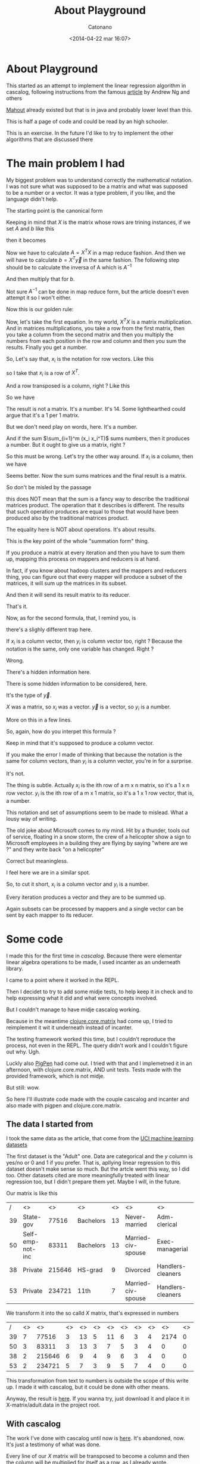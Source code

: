 #+TITLE: About Playground
#+AUTHOR: Catonano
#+DATE: <2014-04-22 mar 16:07>
#+CATEGORY: Hadoop, cascalog, pigpen
#+TAGS: hadoop, cascalog, pigpen
#+OPTIONS: toc:nil num:nil

* About Playground

This started as an attempt to implement the linear regression algorithm in
cascalog, following instructions from the famous [[http://www.cs.stanford.edu/people/ang//papers/nips06-mapreducemulticore.pdf][article]] by Andrew Ng
and others

[[https://mahout.apache.org/][Mahout]] already existed but that is in java and probably lower level
than this.

This is half a page of code and could be read by an high schooler.

This is an exercise. In the future I'd like to try to implement the
other algorithms that are discussed there

* The main problem I had

My biggest problem was to understand correctly the mathematical
notation. I was not sure what was supposed to be a matrix and what was
supposed to be a number or a vector. It was a type problem, if you
like, and the language didn't help.

The starting point is the canonical form

\begin{equation}
\theta^{*} = A^{-1}b 
\end{equation}

Keeping in mind that $X$ is the matrix whose rows are trining
instances, if we set $A$ and $b$ like this

\begin{equation}
A = X^TX
\end{equation}
\begin{equation}
b = X^T\vec{y}
\end{equation}

then it becomes

\begin{equation}
\theta^* = (X^TX)^{-1} X^T\vec{y}      
\end{equation}

Now we have to calculate $A = X^TX$ in a map reduce fashion. And then
we will have to calculate $b = X^T\vec{y}$ in the same fashion. The
following step should be to calculate the inversa of A which is
$A^{-1}$

And then multiply that for $b$.  

Not sure $A^{-1}$ can be done in map reduce form, but the
article doesn't even attempt it so I won't either.

Now this is our golden rule:

\begin{equation}
A = X^TX = \sum_{i=1}^m (x_i x_i^T) 
\end{equation}
\begin{equation}
b = X^T\vec{y} = \sum_{i = 1}^m x_i y_i
\end{equation}

Now, let's take the first equation. In my world, $X^{T}X$ is a matrix
multiplication. And in matrices multiplications, you take a row from
the first matrix, then you take a column from
the second matrix and then you multiply the numbers from each position
in the row and column and then you sum the results. Finally you get a
number. 

So, Let's say that, $x_i$ is the notation
for row vectors. Like this 

\begin{equation}
x_i = \begin{bmatrix}
1 & 2 & 3
\end{bmatrix}
\end{equation}  

so I take that $x_i$ is a row of $X^{T}$. 

And a row transposed is a column, right ? Like this

\begin{equation}
x_i^{T} = \begin{bmatrix}
1 \\
2 \\
3 \\
\end{bmatrix}
\end{equation}

So we have

\begin{equation}

x_i * x_i^{T} =




\begin{bmatrix}
1 & 2 & 3
\end{bmatrix}

*

\begin{bmatrix}
1 \\
2 \\
3 \\
\end{bmatrix}

\end{equation}

The result is not a matrix. It's a number. It's 14. Some lighthearthed could
argue that it's a 1 per 1 matrix.

But we don't need play on words, here. It's a number.

And if the sum $\sum_{i=1}^m (x_i x_i^T)$ sums numbers, then it
produces a number. But it ought to give us a matrix, right ?

So this must be wrong. Let's try the other way around. If $x_i$ is a
column, then we have

\begin{equation}
x_i * x_i^{T} =

\begin{bmatrix}
1 \\
2 \\
3 \\
\end{bmatrix}

*
 
\begin{bmatrix}
1 & 2 & 3
\end{bmatrix}

=

 \begin{pmatrix}
 1 & 2 & 3 \\
 2 & 4 & 6 \\
 3 & 6 & 9 \\ 
 \end{pmatrix}

\end{equation}

Seems better. Now the sum sums matrices and the final result is a matrix.

So don't be misled by the passage

\begin{equation}
X^{T}X = \sum_{i=1}^m (x_i x_i^T)
\end{equation}

this does NOT mean that the sum is a fancy way to describe the traditional
matrices product. The operation that it describes is different. The
results that such operation produces are equal to those that would have
been produced also by the traditional matrices product.

The equality here is NOT about operations. It's about results.

This is the key point of the whole "summation form" thing.

If you produce a matrix at every iteration and then you have to sum
them up, mapping this process on mappers and reducers is at hand.

In fact, if you know about hadoop clusters and the mappers and
reducers thing, you can figure out that every mapper will produce a
subset of the matrices, it will sum up the matrices in its subset.

And then it will send its result matrix to its reducer.

That's it.

Now, as for the second formula, that, I remind you, is

\begin{equation}
b = X^T\vec{y} = \sum_{i = 1}^m x_i y_i
\end{equation}

there's a slighly different trap here.

If $x_i$ is a column vector, then $y_i$ is column vector too, right ?
Because the notation is the same, only one variable has changed. Right
?

Wrong.

There's a hidden information here.

There is some hidden information to be considered, here.

It's the type of $\vec{y}$. 

$X$ was a matrix, so $x_i$ was a vector. $\vec{y}$ is a vector, so
$y_i$ is a number.


More on this in a few lines.

So, again, how do you interpet this formula ?

\begin{equation}
\sum_{i = 1}^m x_i y_i
\end{equation}

Keep in mind that it's supposed to produce a column vector.

If you make the error I made of thinking that because the notation is
the same for column vectors, than $y_i$ is a column vector, you're in
for a surprise.

It's not.

The thing is subtle. Actually $x_i$ is the ith row of a m x n matrix, so
it's a 1 x n row vector. $y_i$ is the ith row of a m x 1 matrix, so
it's a 1 x 1 row vector, that is, a number.

This notation and set of assumptions seem to be made to mislead. What
a lousy way of writing.

The old joke about Microsoft comes to my mind. Hit by a thunder, tools
out of service, floating in a snow storm, the crew of a helicopter
show a sign to Microsoft employees in a building they are flying by
saying "where are we ?" and they write back "on a helicopter"

Correct but meaningless.

I feel here we are in a similar spot.

So, to cut it short, $x_i$ is a column vector and $y_i$ is a number.

Every iteration produces a vector and they are to be summed up.

Again subsets can be processed by mappers and a single vector can be
sent by each mapper to its reducer.

* Some code

I made this for the first time in [[cascalog.org][cascalog]]. Because there were
elementar linear algebra operations to be made, I used incanter as an
underneath library.

I came to a point where it worked in the REPL.

Then I decidet to try to add some midje tests, to help keep it in
check and to help expressing what it did and what were concepts
involved.

But I couldn't manage to have midje cascalog working.

Because in the meantime [[https://github.com/mikera/core.matrix][clojure.core.matrix]] had come up, I tried to
reimplement it wit it underneath instead of incanter.

The testing framework worked this time, but I couldn't reproduce the
process, not even in the REPL. The query didn't work and I couldn't
figure out why. Ugh.

Luckly also [[https://github.com/Netflix/PigPen][PigPen]] had come out. I tried with that and I implemetned
it in an afternoon, with clojure.core.matrix, AND unit tests. Tests made
with the provided framework, which is not midje.

But still: wow.

So here I'll illustrate code made with the couple cascalog and
incanter and also made with pigpen and clojure.core.matrix.

** The data I started from

I took the same data as the article, that come from the [[http://archive.ics.uci.edu/ml/datasets.html][UCI machine learning datasets]]

The first dataset is the "Adult" one. Data are categorical and the $y$
column is yes/no or 0 and 1 if you prefer. That is, apllying linear
regression to this dataset doesn't make sense so much. But the artcle
went this way, so I did too. Other datasets cited are more
meaningfully treated with linear regression too, but I didn't prepare them
yet. Maybe I will, in the future.

Our matrix is like this

|  / | <>               |     <> | <>        | <> | <>                 | <>                | <>            | <>    | <>   |   <> | <> | <> | <>            | <>    |
| 39 | State-gov        |  77516 | Bachelors | 13 | Never-married      | Adm-clerical      | Not-in-family | White | Male | 2174 |  0 | 40 | United-States | <=50K |
| 50 | Self-emp-not-inc |  83311 | Bachelors | 13 | Married-civ-spouse | Exec-managerial   | Husband       | White | Male |    0 |  0 | 13 | United-States | <=50K |
| 38 | Private          | 215646 | HS-grad   |  9 | Divorced           | Handlers-cleaners | Not-in-family | White | Male |    0 |  0 | 40 | United-States | <=50K |
| 53 | Private          | 234721 | 11th      |  7 | Married-civ-spouse | Handlers-cleaners | Husband       | Black | Male |    0 |  0 | 40 | United-States | <=50K |


We transform it into the so calld $X$ matrix, that's expressed in numbers

|  / | <> |     <> | <> | <> | <> | <> | <> | <> | <> |   <> | <> | <> | <> | <> |
| 39 |  7 |  77516 |  3 | 13 |  5 | 11 |  6 |  3 |  4 | 2174 |  0 | 40 |  3 |  1 |
| 50 |  3 |  83311 |  3 | 13 |  3 |  7 |  5 |  3 |  4 |    0 |  0 | 13 |  3 |  1 |
| 38 |  2 | 215646 |  6 |  9 |  4 |  9 |  6 |  3 |  4 |    0 |  0 | 40 |  3 |  1 |
| 53 |  2 | 234721 |  5 |  7 |  3 |  9 |  5 |  7 |  4 |    0 |  0 | 40 |  3 |  1 |

This transformation from text to numbers is outside the scope of this
write up. I made it with cascalog, but it could be done with other
means.

Anyway, the result is [[https://dl.dropboxusercontent.com/u/8311241/playgound-rebuild/X-matrix/part-00000][here]]. If you wanna try, just download it and
place it in X-matrix/adult.data in the project root.

** With cascalog

The work I've done with cascalog until now is [[https://github.com/humanitiesNerd/playground][here]]. It's
abandoned, now. It's just a testimony of what was done.  

Every line of our $X$ matrix will be transposed to become a column
and then the column will be multiplied for itself as a row, as I
already wrote.

This operation will produce a matrix.

So each one of these lines will produce a matrix !

#+BEGIN_SRC clojure
(defmapcatop vectormult [line]
  [[(coremult (to-int-vector line))]]
)
#+END_SRC

"defmapcatop" is a facility provided by cascalog. It's supposed to be
along the lines of the plain vanilla clojure mapcat. 

Here we are defining a defmapcatop called "vectormult". It multiplies
a vector as a column for itsself as a row, producing a matrix. *On top
of an hadoop cluster.*

It takes a text line, it turns it into an integer numbers vector and
with it it calls a plain vanilla clojure function returning a m x n
numbers array (a matrix).

If you fire up a terminal, launch the REPL and test the coremult
function live, you get

#+BEGIN_SRC clojure
user=> (coremult [3 9 5 1])
[ 9,0000 27,0000 15,0000
27,0000 81,0000 45,0000
15,0000 45,0000 25,0000]

user=> 

#+END_SRC

Please not the the last digit of the vector, that is 1, is being
ignored because it's supposed to be a y value. More on this later (maybe).

Now, because with "defmapcatop" we created a cascalog provided thing,
we can use that in a so called query.

In the code there is already a funtion returning a query using our
defmapcatop. It's called =produce-A=. $A$, I remind you, is $A = X^TX$.

Here's its definition ("tap" is a facility provided by cascalog to
read and write files from the disk)

#+BEGIN_SRC clojure
(defn produce-A [tap]
  (<- [?final-matrix]
      (tap ?line)
      (vectormult ?line :> ?intermediate-matrix)
      (matrix-sum ?intermediate-matrix :> ?final-matrix)
      )
  )

#+END_SRC

We could unit test the query returned by this function, but first a few
notes:

+ "tap" is a facility provided by cascalog used for reading and
  writing files on the disk
+ the symbol "<-" creates a query and does NOT execute it. So this
  function returns an unexecuted query.
+ our query returns tuples (the fundamental unit cascalog deals
  with) containing one only value. That value is gonna be contained in the
  "?final-matrix" variable. Cascalog can be startling in that the
  output variable is declared first. Also Cascalog variable names start
  with a question mark or an exlamation mark.
+ the first line of the query =(tap ?line)= just reads a line at a
  time from the file and puts such a line in the =?line=
  variable.
+ now we are calling the defmapcatop we defined earlier and we are
  passing the line as an argument. The result (a matrix) is gonna be
  put in the variable =?intermediate-matrix=
+ now we're summing all the intermediate matrices to produce a final
  matrix. =matrix-sum= is made with another facility provided by
  cascalog and it implements the functionality on the reducers side.

So the process goes along these lines: the $X$ matrix is being split in submatrices
and each submatrix is being processed by a mapper. The mapper produces
a new matrix for each row in its submatrix and then sums them all up. The resulting
matrix is the mapper output.

The reducers will receive a matrix from each mapper and again sum them up.

So the end result will be the $A$ matrix ! We have multiplied $X^T$ for $X$ !

And this is the first step. The following one would be to produce the
$b$ vector, with the same idea.

Here's the thing

#+BEGIN_SRC clojure

(defn produce-b [tap]
   (<- [?final-vector]
       (tap ?line)
       (vectormult2 ?line :> ?intermediate-vector)
       (matrix-sum ?intermediate-vector :> ?final-vector)
       ))

#+END_SRC

As you can see, it's extremely similar to the previous one. The only
difference is that the last digit in the vector is gonna be singled
out, treated as a scalar, that is, a number, and then the remaining
vector will be multiplied by it, cell by cell.

=matrix-sum= is exactly the same.

So, if you have downloaded the data file (it should be in
X-matrix/adult.data in your project root) you can fire up a terminal
and try this

#+BEGIN_SRC clojure
user=> (require 'playground.operations)
Run `(doc midje)` for Midje usage.
Warning, null is deprecated; use #'cascalog.logic.def/defbufferfn.
Warning, null is deprecated; use #'cascalog.logic.def/defmapcatfn.
Warning, null is deprecated; use #'cascalog.logic.def/defmapcatfn.
nil
user=> (in-ns 'playground.operations)
#<Namespace playground.operations>
playground.operations=> 

#+END_SRC

The warnings are because I started with a previous version of
cascalog, then moved to a newer one and some calls were changed.

My bad.

#+BEGIN_SRC clojure
playground.operations=> (my-workflow "X-matrix/part-00000")

#+END_SRC

and see what happens. 

It pours a tsunami of output in your terminal, but if all goes well it
ends up returning a prompt to you and the last line should be a terse

"true"

Now there should be a folder called "A-matrix" in
your project root containing the results of the computation. The one
you're interested in is "part-00000": it contains the $A$ matrix.

Now, I was preparing to test with midje

#+BEGIN_SRC clojure
(comment 
(fact
 (produce-A (lfs-textline "X-matrix/tests.txt")) => (produces [[13.0 21.0 21.0 34.0]]))
)
#+END_SRC

but because I couldn't manage to get midje working (the symbol "fact"
kept being unreachable) I gave up.

I suspect that because my dealing with namespaces is not exactly
clean, midje gets confused. But frankly I'm not motivated enough to investigate further.

If someone with more experience than I have at namespaces should see
an obvious solution, I wouldn't mind to accept a pull request. But don't sweat it.

*** Second attempt with cascalog

I made a second attempt with clojure.core-matrix instead of incanter.

It's in a different repository, in the "doesntwork" branch. It's [[https://github.com/humanitiesNerd/playground-rebuild/tree/doesntwork][here]], anyway.

This time midje worked but I couldn't make a query working with the
new datatype.

So I commented the last line in the query building function

and adapted the unit test to the partial result. Like that, you can
run the tests and see they pass. Well, wow. Sigh.

** With pigpen

Ok, by this time I had worked out the understanding of matrices,
vectors and numbers.

I also had some fundamental clojure functions dealng with such stuff
and I knew what the process had to be. I had written a cascalog
workflow, afterall.

I even gave up on midje because I couldn't get it going and in the
pigpen examples they didn't use it. Hadn't I tried with midje it would
have taken me even less.

It took me an afternoon, though. It was incredibly straightforward. It
works (on test data) and it has unit tests. The code is way shorter
and it's plain vanilla clojure.

For example, producing the $A$ matrix is just a plain simple map reduce cycle. Look

#+BEGIN_SRC clojure
(defn produce-A [data]
  (pig/reduce m/add
              (pig/map coremult (data))))

#+END_SRC

That's all.

The $b$ vector goes like this

#+BEGIN_SRC clojure
(defn produce-b [data]
  (pig/reduce m/add (pig/map coremult2 (data))))
#+END_SRC

AND there are the unit tests:

#+BEGIN_SRC clojure 
(deftest test-produce-A
  (let [calculated-data (pig/dump (produce-A test-data))
        expected-data [[[[13 21 17] [21 34 27] [17 27 25]]]]]
    (is (= calculated-data expected-data)))
  )

(deftest test-produce-b
  (let [calculated-data (pig/dump (produce-b test-data))
        expected-data [[[5 8 7]]]]
    (is (= calculated-data expected-data))))

#+END_SRC

ONE afternoon.

It's in the same "playground-rebuild" repository in the "pigpen" branch. [[https://github.com/humanitiesNerd/playground-rebuild/tree/pigpen][Here]].

The only glitch is that the default reader returns vectors of strings
and I should write a cycle just to turn them into numbers.

Or I should provide a customized pig based reader, that I cannot do,
never dealt with pig.

But, I mean, it shouldn't be that hard.

It was the hell of an exploration.

